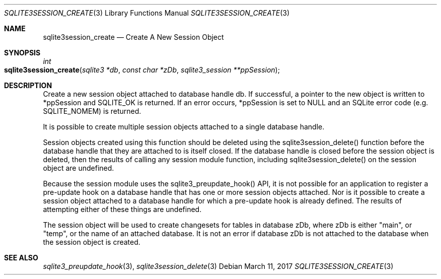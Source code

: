 .Dd March 11, 2017
.Dt SQLITE3SESSION_CREATE 3
.Os
.Sh NAME
.Nm sqlite3session_create
.Nd Create A New Session Object
.Sh SYNOPSIS
.Ft int 
.Fo sqlite3session_create
.Fa "sqlite3 *db"
.Fa "const char *zDb"
.Fa "sqlite3_session **ppSession     "
.Fc
.Sh DESCRIPTION
Create a new session object attached to database handle db.
If successful, a pointer to the new object is written to *ppSession
and SQLITE_OK is returned.
If an error occurs, *ppSession is set to NULL and an SQLite error code
(e.g.
SQLITE_NOMEM) is returned.
.Pp
It is possible to create multiple session objects attached to a single
database handle.
.Pp
Session objects created using this function should be deleted using
the sqlite3session_delete() function before
the database handle that they are attached to is itself closed.
If the database handle is closed before the session object is deleted,
then the results of calling any session module function, including
sqlite3session_delete() on the session object
are undefined.
.Pp
Because the session module uses the sqlite3_preupdate_hook()
API, it is not possible for an application to register a pre-update
hook on a database handle that has one or more session objects attached.
Nor is it possible to create a session object attached to a database
handle for which a pre-update hook is already defined.
The results of attempting either of these things are undefined.
.Pp
The session object will be used to create changesets for tables in
database zDb, where zDb is either "main", or "temp", or the name of
an attached database.
It is not an error if database zDb is not attached to the database
when the session object is created.
.Sh SEE ALSO
.Xr sqlite3_preupdate_hook 3 ,
.Xr sqlite3session_delete 3
